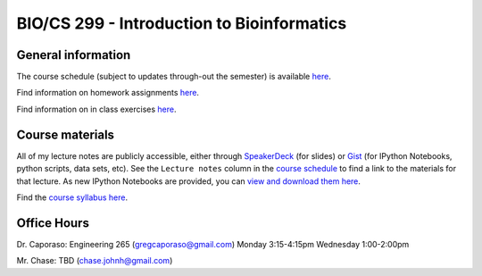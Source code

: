 ==========================================================================================
BIO/CS 299 - Introduction to Bioinformatics 
==========================================================================================

General information
===================

The course schedule (subject to updates through-out the semester) is available `here <https://docs.google.com/spreadsheet/ccc?key=0AvglGXLayhG7dElKLWszNmVjVUNnclN2Vi00b0tLV2c#gid=0>`_.

Find information on homework assignments `here <./homework_assignments.html>`_.

Find information on in class exercises `here <./in_class_assignments.html>`_.

Course materials
================

All of my lecture notes are publicly accessible, either through `SpeakerDeck <https://speakerdeck.com/gregcaporaso>`_ (for slides) or `Gist <https://gist.github.com/gregcaporaso>`_ (for IPython Notebooks, python scripts, data sets, etc). See the ``Lecture notes`` column in the `course schedule <https://docs.google.com/spreadsheet/ccc?key=0AvglGXLayhG7dElKLWszNmVjVUNnclN2Vi00b0tLV2c#gid=0>`_ to find a link to the materials for that lecture. As new IPython Notebooks are provided, you can `view and download them here <http://nbviewer.ipython.org/4657175/>`_.

Find the `course syllabus here <https://docs.google.com/file/d/0B_glGXLayhG7eGt2S1FRNk9fMWc/edit>`_.

Office Hours
============

Dr. Caporaso: Engineering 265 (gregcaporaso@gmail.com)
Monday 3:15-4:15pm
Wednesday 1:00-2:00pm

Mr. Chase: TBD (chase.johnh@gmail.com)
